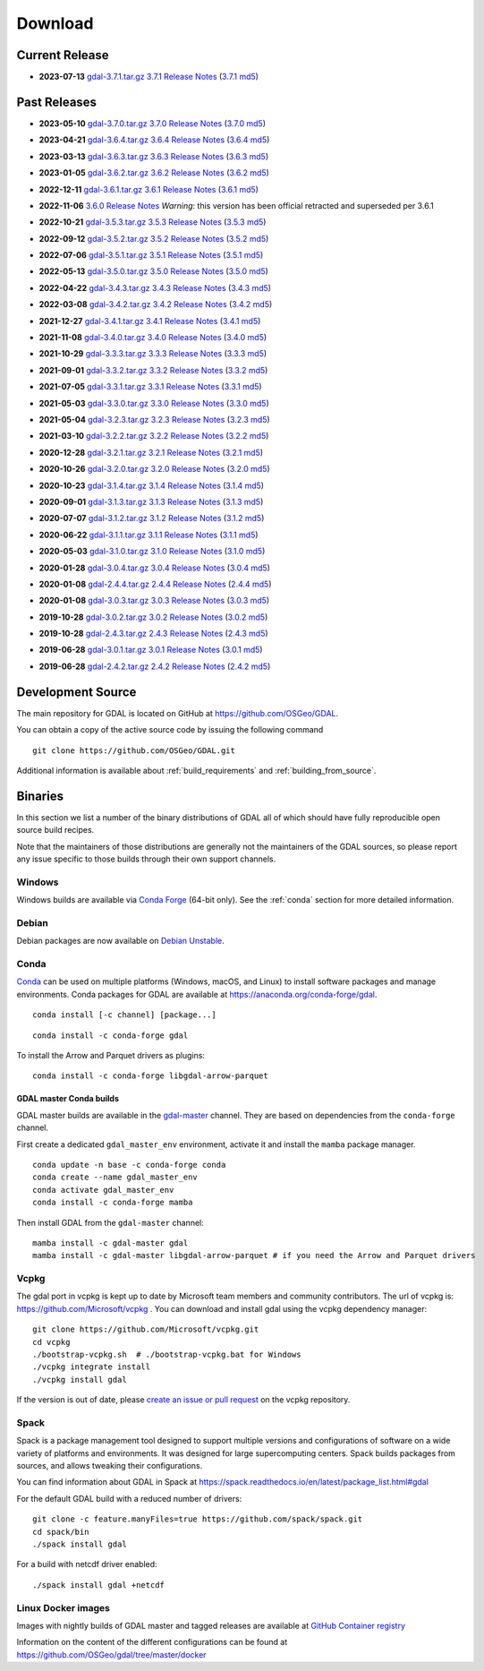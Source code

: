 .. _download:

================================================================================
Download
================================================================================

.. only:: html

    .. contents::
       :depth: 3
       :backlinks: none

Current Release
------------------------------------------------------------------------------

* **2023-07-13** `gdal-3.7.1.tar.gz`_ `3.7.1 Release Notes`_ (`3.7.1 md5`_)

.. _`3.7.1 Release Notes`: https://github.com/OSGeo/gdal/blob/v3.7.1/NEWS.md
.. _`gdal-3.7.1.tar.gz`: https://github.com/OSGeo/gdal/releases/download/v3.7.1/gdal-3.7.1.tar.gz
.. _`3.7.1 md5`: https://github.com/OSGeo/gdal/releases/download/v3.7.1/gdal-3.7.1.tar.gz.md5

Past Releases
------------------------------------------------------------------------------

* **2023-05-10** `gdal-3.7.0.tar.gz`_ `3.7.0 Release Notes`_ (`3.7.0 md5`_)

.. _`3.7.0 Release Notes`: https://github.com/OSGeo/gdal/blob/v3.7.0/NEWS.md
.. _`gdal-3.7.0.tar.gz`: https://github.com/OSGeo/gdal/releases/download/v3.7.0/gdal-3.7.0.tar.gz
.. _`3.7.0 md5`: https://github.com/OSGeo/gdal/releases/download/v3.7.0/gdal-3.7.0.tar.gz.md5

* **2023-04-21** `gdal-3.6.4.tar.gz`_ `3.6.4 Release Notes`_ (`3.6.4 md5`_)

.. _`3.6.4 Release Notes`: https://github.com/OSGeo/gdal/blob/v3.6.4/NEWS.md
.. _`gdal-3.6.4.tar.gz`: https://github.com/OSGeo/gdal/releases/download/v3.6.4/gdal-3.6.4.tar.gz
.. _`3.6.4 md5`: https://github.com/OSGeo/gdal/releases/download/v3.6.4/gdal-3.6.4.tar.gz.md5

* **2023-03-13** `gdal-3.6.3.tar.gz`_ `3.6.3 Release Notes`_ (`3.6.3 md5`_)

.. _`3.6.3 Release Notes`: https://github.com/OSGeo/gdal/blob/v3.6.3/NEWS.md
.. _`gdal-3.6.3.tar.gz`: https://github.com/OSGeo/gdal/releases/download/v3.6.3/gdal-3.6.3.tar.gz
.. _`3.6.3 md5`: https://github.com/OSGeo/gdal/releases/download/v3.6.3/gdal-3.6.3.tar.gz.md5

* **2023-01-05** `gdal-3.6.2.tar.gz`_ `3.6.2 Release Notes`_ (`3.6.2 md5`_)

.. _`3.6.2 Release Notes`: https://github.com/OSGeo/gdal/blob/v3.6.2/NEWS.md
.. _`gdal-3.6.2.tar.gz`: https://github.com/OSGeo/gdal/releases/download/v3.6.2/gdal-3.6.2.tar.gz
.. _`3.6.2 md5`: https://github.com/OSGeo/gdal/releases/download/v3.6.2/gdal-3.6.2.tar.gz.md5

* **2022-12-11** `gdal-3.6.1.tar.gz`_ `3.6.1 Release Notes`_ (`3.6.1 md5`_)

.. _`3.6.1 Release Notes`: https://github.com/OSGeo/gdal/blob/v3.6.1/NEWS.md
.. _`gdal-3.6.1.tar.gz`: https://github.com/OSGeo/gdal/releases/download/v3.6.1/gdal-3.6.1.tar.gz
.. _`3.6.1 md5`: https://github.com/OSGeo/gdal/releases/download/v3.6.1/gdal-3.6.1.tar.gz.md5

* **2022-11-06** `3.6.0 Release Notes`_ *Warning*: this version has been official retracted and superseded per 3.6.1

.. _`3.6.0 Release Notes`: https://github.com/OSGeo/gdal/blob/v3.6.0/NEWS.md

* **2022-10-21** `gdal-3.5.3.tar.gz`_ `3.5.3 Release Notes`_ (`3.5.3 md5`_)

.. _`3.5.3 Release Notes`: https://github.com/OSGeo/gdal/blob/v3.5.3/NEWS.md
.. _`gdal-3.5.3.tar.gz`: https://github.com/OSGeo/gdal/releases/download/v3.5.3/gdal-3.5.3.tar.gz
.. _`3.5.3 md5`: https://github.com/OSGeo/gdal/releases/download/v3.5.3/gdal-3.5.3.tar.gz.md5

* **2022-09-12** `gdal-3.5.2.tar.gz`_ `3.5.2 Release Notes`_ (`3.5.2 md5`_)

.. _`3.5.2 Release Notes`: https://github.com/OSGeo/gdal/blob/v3.5.2/NEWS.md
.. _`gdal-3.5.2.tar.gz`: https://github.com/OSGeo/gdal/releases/download/v3.5.2/gdal-3.5.2.tar.gz
.. _`3.5.2 md5`: https://github.com/OSGeo/gdal/releases/download/v3.5.2/gdal-3.5.2.tar.gz.md5

* **2022-07-06** `gdal-3.5.1.tar.gz`_ `3.5.1 Release Notes`_ (`3.5.1 md5`_)

.. _`3.5.1 Release Notes`: https://github.com/OSGeo/gdal/blob/v3.5.1/NEWS.md
.. _`gdal-3.5.1.tar.gz`: https://github.com/OSGeo/gdal/releases/download/v3.5.1/gdal-3.5.1.tar.gz
.. _`3.5.1 md5`: https://github.com/OSGeo/gdal/releases/download/v3.5.1/gdal-3.5.1.tar.gz.md5

* **2022-05-13** `gdal-3.5.0.tar.gz`_ `3.5.0 Release Notes`_ (`3.5.0 md5`_)

.. _`3.5.0 Release Notes`: https://github.com/OSGeo/gdal/blob/v3.5.0/NEWS.md
.. _`gdal-3.5.0.tar.gz`: https://github.com/OSGeo/gdal/releases/download/v3.5.0/gdal-3.5.0.tar.gz
.. _`3.5.0 md5`: https://github.com/OSGeo/gdal/releases/download/v3.5.0/gdal-3.5.0.tar.gz.md5

* **2022-04-22** `gdal-3.4.3.tar.gz`_ `3.4.3 Release Notes`_ (`3.4.3 md5`_)

.. _`3.4.3 Release Notes`: https://github.com/OSGeo/gdal/blob/v3.4.3/gdal/NEWS.md
.. _`gdal-3.4.3.tar.gz`: https://github.com/OSGeo/gdal/releases/download/v3.4.3/gdal-3.4.3.tar.gz
.. _`3.4.3 md5`: https://github.com/OSGeo/gdal/releases/download/v3.4.3/gdal-3.4.3.tar.gz.md5

* **2022-03-08** `gdal-3.4.2.tar.gz`_ `3.4.2 Release Notes`_ (`3.4.2 md5`_)

.. _`3.4.2 Release Notes`: https://github.com/OSGeo/gdal/blob/v3.4.2/gdal/NEWS.md
.. _`gdal-3.4.2.tar.gz`: https://github.com/OSGeo/gdal/releases/download/v3.4.2/gdal-3.4.2.tar.gz
.. _`3.4.2 md5`: https://github.com/OSGeo/gdal/releases/download/v3.4.2/gdal-3.4.2.tar.gz.md5

* **2021-12-27** `gdal-3.4.1.tar.gz`_ `3.4.1 Release Notes`_ (`3.4.1 md5`_)

.. _`3.4.1 Release Notes`: https://github.com/OSGeo/gdal/blob/v3.4.1/gdal/NEWS.md
.. _`gdal-3.4.1.tar.gz`: https://github.com/OSGeo/gdal/releases/download/v3.4.1/gdal-3.4.1.tar.gz
.. _`3.4.1 md5`: https://github.com/OSGeo/gdal/releases/download/v3.4.1/gdal-3.4.1.tar.gz.md5

* **2021-11-08** `gdal-3.4.0.tar.gz`_ `3.4.0 Release Notes`_ (`3.4.0 md5`_)

.. _`3.4.0 Release Notes`: https://github.com/OSGeo/gdal/blob/v3.4.0/gdal/NEWS.md
.. _`gdal-3.4.0.tar.gz`: https://github.com/OSGeo/gdal/releases/download/v3.4.0/gdal-3.4.0.tar.gz
.. _`3.4.0 md5`: https://github.com/OSGeo/gdal/releases/download/v3.4.0/gdal-3.4.0.tar.gz.md5

* **2021-10-29** `gdal-3.3.3.tar.gz`_ `3.3.3 Release Notes`_ (`3.3.3 md5`_)

.. _`3.3.3 Release Notes`: https://github.com/OSGeo/gdal/blob/v3.3.3/gdal/NEWS
.. _`gdal-3.3.3.tar.gz`: https://github.com/OSGeo/gdal/releases/download/v3.3.3/gdal-3.3.3.tar.gz
.. _`3.3.3 md5`: https://github.com/OSGeo/gdal/releases/download/v3.3.3/gdal-3.3.3.tar.gz.md5

* **2021-09-01** `gdal-3.3.2.tar.gz`_ `3.3.2 Release Notes`_ (`3.3.2 md5`_)

.. _`3.3.2 Release Notes`: https://github.com/OSGeo/gdal/blob/v3.3.2/gdal/NEWS
.. _`gdal-3.3.2.tar.gz`: https://github.com/OSGeo/gdal/releases/download/v3.3.2/gdal-3.3.2.tar.gz
.. _`3.3.2 md5`: https://github.com/OSGeo/gdal/releases/download/v3.3.2/gdal-3.3.2.tar.gz.md5

* **2021-07-05** `gdal-3.3.1.tar.gz`_ `3.3.1 Release Notes`_ (`3.3.1 md5`_)

.. _`3.3.1 Release Notes`: https://github.com/OSGeo/gdal/blob/v3.3.1/gdal/NEWS
.. _`gdal-3.3.1.tar.gz`: https://github.com/OSGeo/gdal/releases/download/v3.3.1/gdal-3.3.1.tar.gz
.. _`3.3.1 md5`: https://github.com/OSGeo/gdal/releases/download/v3.3.1/gdal-3.3.1.tar.gz.md5

* **2021-05-03** `gdal-3.3.0.tar.gz`_ `3.3.0 Release Notes`_ (`3.3.0 md5`_)

.. _`3.3.0 Release Notes`: https://github.com/OSGeo/gdal/blob/v3.3.0/gdal/NEWS
.. _`gdal-3.3.0.tar.gz`: https://github.com/OSGeo/gdal/releases/download/v3.3.0/gdal-3.3.0.tar.gz
.. _`3.3.0 md5`: https://github.com/OSGeo/gdal/releases/download/v3.3.0/gdal-3.3.0.tar.gz.md5

* **2021-05-04** `gdal-3.2.3.tar.gz`_ `3.2.3 Release Notes`_ (`3.2.3 md5`_)

.. _`3.2.3 Release Notes`: https://github.com/OSGeo/gdal/blob/v3.2.3/gdal/NEWS
.. _`gdal-3.2.3.tar.gz`: https://github.com/OSGeo/gdal/releases/download/v3.2.3/gdal-3.2.3.tar.gz
.. _`3.2.3 md5`: https://github.com/OSGeo/gdal/releases/download/v3.2.3/gdal-3.2.3.tar.gz.md5

* **2021-03-10** `gdal-3.2.2.tar.gz`_ `3.2.2 Release Notes`_ (`3.2.2 md5`_)

.. _`3.2.2 Release Notes`: https://github.com/OSGeo/gdal/blob/v3.2.2/gdal/NEWS
.. _`gdal-3.2.2.tar.gz`: https://github.com/OSGeo/gdal/releases/download/v3.2.2/gdal-3.2.2.tar.gz
.. _`3.2.2 md5`: https://github.com/OSGeo/gdal/releases/download/v3.2.2/gdal-3.2.2.tar.gz.md5

* **2020-12-28** `gdal-3.2.1.tar.gz`_ `3.2.1 Release Notes`_ (`3.2.1 md5`_)

.. _`3.2.1 Release Notes`: https://github.com/OSGeo/gdal/blob/v3.2.1/gdal/NEWS
.. _`gdal-3.2.1.tar.gz`: https://github.com/OSGeo/gdal/releases/download/v3.2.1/gdal-3.2.1.tar.gz
.. _`3.2.1 md5`: https://github.com/OSGeo/gdal/releases/download/v3.2.1/gdal-3.2.1.tar.gz.md5

* **2020-10-26** `gdal-3.2.0.tar.gz`_ `3.2.0 Release Notes`_ (`3.2.0 md5`_)

.. _`3.2.0 Release Notes`: https://github.com/OSGeo/gdal/blob/v3.2.0/gdal/NEWS
.. _`gdal-3.2.0.tar.gz`: https://github.com/OSGeo/gdal/releases/download/v3.2.0/gdal-3.2.0.tar.gz
.. _`3.2.0 md5`: https://github.com/OSGeo/gdal/releases/download/v3.2.0/gdal-3.2.0.tar.gz.md5

* **2020-10-23** `gdal-3.1.4.tar.gz`_ `3.1.4 Release Notes`_ (`3.1.4 md5`_)

.. _`3.1.4 Release Notes`: https://github.com/OSGeo/gdal/blob/v3.1.4/gdal/NEWS
.. _`gdal-3.1.4.tar.gz`: https://github.com/OSGeo/gdal/releases/download/v3.1.4/gdal-3.1.4.tar.gz
.. _`3.1.4 md5`: https://github.com/OSGeo/gdal/releases/download/v3.1.4/gdal-3.1.4.tar.gz.md5

* **2020-09-01** `gdal-3.1.3.tar.gz`_ `3.1.3 Release Notes`_ (`3.1.3 md5`_)

.. _`3.1.3 Release Notes`: https://github.com/OSGeo/gdal/blob/v3.1.3/gdal/NEWS
.. _`gdal-3.1.3.tar.gz`: https://github.com/OSGeo/gdal/releases/download/v3.1.3/gdal-3.1.3.tar.gz
.. _`3.1.3 md5`: https://github.com/OSGeo/gdal/releases/download/v3.1.3/gdal-3.1.3.tar.gz.md5

* **2020-07-07** `gdal-3.1.2.tar.gz`_ `3.1.2 Release Notes`_ (`3.1.2 md5`_)

.. _`3.1.2 Release Notes`: https://github.com/OSGeo/gdal/blob/v3.1.2/gdal/NEWS
.. _`gdal-3.1.2.tar.gz`: https://github.com/OSGeo/gdal/releases/download/v3.1.2/gdal-3.1.2.tar.gz
.. _`3.1.2 md5`: https://github.com/OSGeo/gdal/releases/download/v3.1.2/gdal-3.1.2.tar.gz.md5

* **2020-06-22** `gdal-3.1.1.tar.gz`_ `3.1.1 Release Notes`_ (`3.1.1 md5`_)

.. _`3.1.1 Release Notes`: https://github.com/OSGeo/gdal/blob/v3.1.1/gdal/NEWS
.. _`gdal-3.1.1.tar.gz`: https://github.com/OSGeo/gdal/releases/download/v3.1.1/gdal-3.1.1.tar.gz
.. _`3.1.1 md5`: https://github.com/OSGeo/gdal/releases/download/v3.1.1/gdal-3.1.1.tar.gz.md5


* **2020-05-03** `gdal-3.1.0.tar.gz`_ `3.1.0 Release Notes`_ (`3.1.0 md5`_)

.. _`3.1.0 Release Notes`: https://github.com/OSGeo/gdal/blob/v3.1.0/gdal/NEWS
.. _`gdal-3.1.0.tar.gz`: https://github.com/OSGeo/gdal/releases/download/v3.1.0/gdal-3.1.0.tar.gz
.. _`3.1.0 md5`: https://github.com/OSGeo/gdal/releases/download/v3.1.0/gdal-3.1.0.tar.gz.md5

* **2020-01-28** `gdal-3.0.4.tar.gz`_ `3.0.4 Release Notes`_ (`3.0.4 md5`_)

.. _`3.0.4 Release Notes`: https://github.com/OSGeo/gdal/blob/v3.0.4/gdal/NEWS
.. _`gdal-3.0.4.tar.gz`: https://github.com/OSGeo/gdal/releases/download/v3.0.4/gdal-3.0.4.tar.gz
.. _`3.0.4 md5`: https://github.com/OSGeo/gdal/releases/download/v3.0.4/gdal-3.0.4.tar.gz.md5

* **2020-01-08** `gdal-2.4.4.tar.gz`_ `2.4.4 Release Notes`_ (`2.4.4 md5`_)

.. _`2.4.4 Release Notes`: https://github.com/OSGeo/gdal/blob/v2.4.4/gdal/NEWS
.. _`gdal-2.4.4.tar.gz`: https://download.osgeo.org/gdal/2.4.4/gdal-2.4.4.tar.gz
.. _`2.4.4 md5`: https://download.osgeo.org/gdal/2.4.4/gdal-2.4.4.tar.gz.md5

* **2020-01-08** `gdal-3.0.3.tar.gz`_ `3.0.3 Release Notes`_ (`3.0.3 md5`_)

.. _`3.0.3 Release Notes`: https://github.com/OSGeo/gdal/blob/v3.0.3/gdal/NEWS
.. _`gdal-3.0.3.tar.gz`: https://github.com/OSGeo/gdal/releases/download/v3.0.3/gdal-3.0.3.tar.gz
.. _`3.0.3 md5`: https://github.com/OSGeo/gdal/releases/download/v3.0.3/gdal-3.0.3.tar.gz.md5

* **2019-10-28** `gdal-3.0.2.tar.gz`_ `3.0.2 Release Notes`_ (`3.0.2 md5`_)

.. _`3.0.2 Release Notes`: https://github.com/OSGeo/gdal/blob/v3.0.2/gdal/NEWS
.. _`gdal-3.0.2.tar.gz`: https://github.com/OSGeo/gdal/releases/download/v3.0.2/gdal-3.0.2.tar.gz
.. _`3.0.2 md5`: https://github.com/OSGeo/gdal/releases/download/v3.0.2/gdal-3.0.2.tar.gz.md5

* **2019-10-28** `gdal-2.4.3.tar.gz`_ `2.4.3 Release Notes`_ (`2.4.3 md5`_)

.. _`2.4.3 Release Notes`: https://github.com/OSGeo/gdal/blob/v2.4.3/gdal/NEWS
.. _`gdal-2.4.3.tar.gz`: https://download.osgeo.org/gdal/2.4.3/gdal-2.4.3.tar.gz
.. _`2.4.3 md5`: https://download.osgeo.org/gdal/2.4.3/gdal-2.4.3.tar.gz.md5


* **2019-06-28** `gdal-3.0.1.tar.gz`_ `3.0.1 Release Notes`_ (`3.0.1 md5`_)

.. _`3.0.1 Release Notes`: https://github.com/OSGeo/gdal/blob/v3.0.1/gdal/NEWS
.. _`gdal-3.0.1.tar.gz`: https://github.com/OSGeo/gdal/releases/download/v3.0.1/gdal-3.0.1.tar.gz
.. _`3.0.1 md5`: https://github.com/OSGeo/gdal/releases/download/v3.0.1/gdal-3.0.1.tar.gz.md5


* **2019-06-28** `gdal-2.4.2.tar.gz`_ `2.4.2 Release Notes`_ (`2.4.2 md5`_)

.. _`2.4.2 Release Notes`: https://github.com/OSGeo/gdal/blob/v2.4.2/gdal/NEWS
.. _`gdal-2.4.2.tar.gz`: https://download.osgeo.org/gdal/2.4.2/gdal-2.4.2.tar.gz
.. _`2.4.2 md5`: https://download.osgeo.org/gdal/2.4.2/gdal-2.4.2.tar.gz.md5

.. _source:

Development Source
------------------------------------------------------------------------------

The main repository for GDAL is located on GitHub at
https://github.com/OSGeo/GDAL.

You can obtain a copy of the active source code by issuing the following
command

::

    git clone https://github.com/OSGeo/GDAL.git


Additional information is available about :ref:`build_requirements` and :ref:`building_from_source`.

Binaries
------------------------------------------------------------------------------

In this section we list a number of the binary distributions of GDAL
all of which should have fully reproducible open source build recipes.

Note that the maintainers of those distributions are generally not the maintainers
of the GDAL sources, so please report any issue specific to those builds through
their own support channels.

Windows
................................................................................

Windows builds are available via `Conda Forge`_ (64-bit only). See the
:ref:`conda` section for more detailed information.

.. _`Conda Forge`: https://anaconda.org/conda-forge/gdal

Debian
................................................................................

Debian packages are now available on `Debian Unstable`_.

.. _`Debian Unstable`: https://tracker.debian.org/pkg/gdal

.. _conda:

Conda
................................................................................

`Conda <https://anaconda.org>`__ can be used on multiple platforms (Windows, macOS, and Linux) to
install software packages and manage environments. Conda packages for GDAL are
available at https://anaconda.org/conda-forge/gdal.

.. only:: html

    Latest version: |Conda badge|

    .. |Conda badge| image:: https://anaconda.org/conda-forge/gdal/badges/version.svg
        :target: https://anaconda.org/conda-forge/gdal

::

    conda install [-c channel] [package...]


::

    conda install -c conda-forge gdal


To install the Arrow and Parquet drivers as plugins:

::

    conda install -c conda-forge libgdal-arrow-parquet


GDAL master Conda builds
~~~~~~~~~~~~~~~~~~~~~~~~

GDAL master builds are available in the `gdal-master <https://anaconda.org/gdal-master/gdal>`__
channel. They are based on dependencies from the ``conda-forge`` channel.

First create a dedicated ``gdal_master_env`` environment, activate it and install
the ``mamba`` package manager.

::

    conda update -n base -c conda-forge conda
    conda create --name gdal_master_env
    conda activate gdal_master_env
    conda install -c conda-forge mamba

Then install GDAL from the ``gdal-master`` channel:

::

    mamba install -c gdal-master gdal
    mamba install -c gdal-master libgdal-arrow-parquet # if you need the Arrow and Parquet drivers


Vcpkg
................................................................................

The gdal port in vcpkg is kept up to date by Microsoft team members and community contributors.
The url of vcpkg is: https://github.com/Microsoft/vcpkg .
You can download and install gdal using the vcpkg dependency manager:

::

    git clone https://github.com/Microsoft/vcpkg.git
    cd vcpkg
    ./bootstrap-vcpkg.sh  # ./bootstrap-vcpkg.bat for Windows
    ./vcpkg integrate install
    ./vcpkg install gdal

If the version is out of date, please `create an issue or pull request <https://github.com/Microsoft/vcpkg>`__ on the vcpkg repository.

Spack
................................................................................

Spack is a package management tool designed to support multiple versions and
configurations of software on a wide variety of platforms and environments.
It was designed for large supercomputing centers. Spack builds packages from
sources, and allows tweaking their configurations.

You can find information about GDAL in Spack at
https://spack.readthedocs.io/en/latest/package_list.html#gdal

For the default GDAL build with a reduced number of drivers:

::

    git clone -c feature.manyFiles=true https://github.com/spack/spack.git
    cd spack/bin
    ./spack install gdal

For a build with netcdf driver enabled:

::

    ./spack install gdal +netcdf


Linux Docker images
................................................................................

Images with nightly builds of GDAL master and tagged releases are available at
`GitHub Container registry <https://github.com/OSGeo/gdal/pkgs/container/gdal>`_

Information on the content of the different configurations can be found at
`https://github.com/OSGeo/gdal/tree/master/docker <https://github.com/OSGeo/gdal/tree/master/docker>`_
